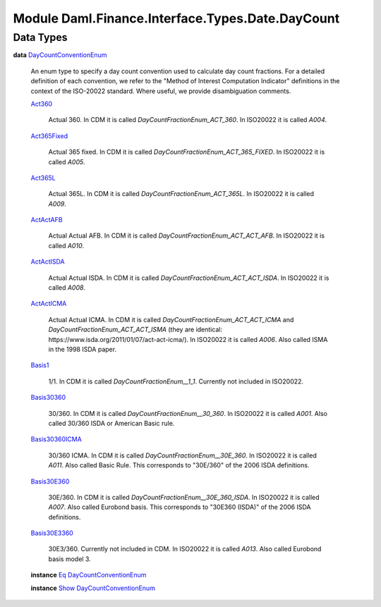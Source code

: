 .. Copyright (c) 2022 Digital Asset (Switzerland) GmbH and/or its affiliates. All rights reserved.
.. SPDX-License-Identifier: Apache-2.0

.. _module-daml-finance-interface-types-date-daycount-90980:

Module Daml.Finance.Interface.Types.Date.DayCount
=================================================

Data Types
----------

.. _type-daml-finance-interface-types-date-daycount-daycountconventionenum-67281:

**data** `DayCountConventionEnum <type-daml-finance-interface-types-date-daycount-daycountconventionenum-67281_>`_

  An enum type to specify a day count convention used to calculate day count fractions\.
  For a detailed definition of each convention, we refer to the \"Method of Interest Computation
  Indicator\" definitions in the context of the ISO\-20022 standard\. Where useful, we provide
  disambiguation comments\.

  .. _constr-daml-finance-interface-types-date-daycount-act360-99170:

  `Act360 <constr-daml-finance-interface-types-date-daycount-act360-99170_>`_

    Actual 360\.
    In CDM it is called *DayCountFractionEnum\_ACT\_360*\. In ISO20022 it is called *A004*\.

  .. _constr-daml-finance-interface-types-date-daycount-act365fixed-71648:

  `Act365Fixed <constr-daml-finance-interface-types-date-daycount-act365fixed-71648_>`_

    Actual 365 fixed\.
    In CDM it is called *DayCountFractionEnum\_ACT\_365\_FIXED*\. In ISO20022 it is called *A005*\.

  .. _constr-daml-finance-interface-types-date-daycount-act365l-66362:

  `Act365L <constr-daml-finance-interface-types-date-daycount-act365l-66362_>`_

    Actual 365L\.
    In CDM it is called *DayCountFractionEnum\_ACT\_365L*\. In ISO20022 it is called *A009*\.

  .. _constr-daml-finance-interface-types-date-daycount-actactafb-25369:

  `ActActAFB <constr-daml-finance-interface-types-date-daycount-actactafb-25369_>`_

    Actual Actual AFB\.
    In CDM it is called *DayCountFractionEnum\_ACT\_ACT\_AFB*\. In ISO20022 it is called *A010*\.

  .. _constr-daml-finance-interface-types-date-daycount-actactisda-83034:

  `ActActISDA <constr-daml-finance-interface-types-date-daycount-actactisda-83034_>`_

    Actual Actual ISDA\.
    In CDM it is called *DayCountFractionEnum\_ACT\_ACT\_ISDA*\. In ISO20022 it is called *A008*\.

  .. _constr-daml-finance-interface-types-date-daycount-actacticma-63753:

  `ActActICMA <constr-daml-finance-interface-types-date-daycount-actacticma-63753_>`_

    Actual Actual ICMA\.
    In CDM it is called *DayCountFractionEnum\_ACT\_ACT\_ICMA* and
    *DayCountFractionEnum\_ACT\_ACT\_ISMA* (they are identical\:
    https\://www\.isda\.org/2011/01/07/act\-act\-icma/)\.
    In ISO20022 it is called *A006*\. Also called ISMA in the 1998 ISDA paper\.

  .. _constr-daml-finance-interface-types-date-daycount-basis1-33728:

  `Basis1 <constr-daml-finance-interface-types-date-daycount-basis1-33728_>`_

    1/1\.
    In CDM it is called *DayCountFractionEnum\_\_1\_1*\. Currently not included in ISO20022\.

  .. _constr-daml-finance-interface-types-date-daycount-basis30360-21031:

  `Basis30360 <constr-daml-finance-interface-types-date-daycount-basis30360-21031_>`_

    30/360\.
    In CDM it is called *DayCountFractionEnum\_\_30\_360*\. In ISO20022 it is called *A001*\.
    Also called 30/360 ISDA or American Basic rule\.

  .. _constr-daml-finance-interface-types-date-daycount-basis30360icma-65557:

  `Basis30360ICMA <constr-daml-finance-interface-types-date-daycount-basis30360icma-65557_>`_

    30/360 ICMA\.
    In CDM it is called *DayCountFractionEnum\_\_30E\_360*\. In ISO20022 it is called *A011*\.
    Also called Basic Rule\. This corresponds to \"30E/360\" of the 2006 ISDA definitions\.

  .. _constr-daml-finance-interface-types-date-daycount-basis30e360-89067:

  `Basis30E360 <constr-daml-finance-interface-types-date-daycount-basis30e360-89067_>`_

    30E/360\.
    In CDM it is called *DayCountFractionEnum\_\_30E\_360\_ISDA*\. In ISO20022 it is called *A007*\.
    Also called Eurobond basis\. This corresponds to \"30E360 (ISDA)\" of the 2006 ISDA definitions\.

  .. _constr-daml-finance-interface-types-date-daycount-basis30e3360-95253:

  `Basis30E3360 <constr-daml-finance-interface-types-date-daycount-basis30e3360-95253_>`_

    30E3/360\.
    Currently not included in CDM\. In ISO20022 it is called *A013*\. Also called Eurobond basis
    model 3\.

  **instance** `Eq <https://docs.daml.com/daml/stdlib/Prelude.html#class-ghc-classes-eq-22713>`_ `DayCountConventionEnum <type-daml-finance-interface-types-date-daycount-daycountconventionenum-67281_>`_

  **instance** `Show <https://docs.daml.com/daml/stdlib/Prelude.html#class-ghc-show-show-65360>`_ `DayCountConventionEnum <type-daml-finance-interface-types-date-daycount-daycountconventionenum-67281_>`_
